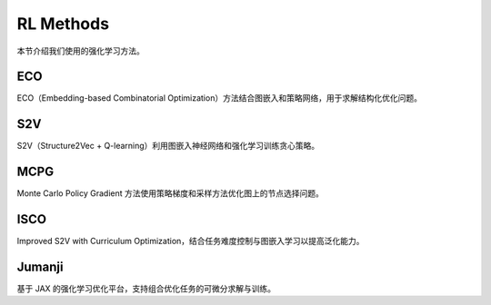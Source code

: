 RL Methods
==========

本节介绍我们使用的强化学习方法。

ECO
---

ECO（Embedding-based Combinatorial Optimization）方法结合图嵌入和策略网络，用于求解结构化优化问题。

S2V
---

S2V（Structure2Vec + Q-learning）利用图嵌入神经网络和强化学习训练贪心策略。

MCPG
----

Monte Carlo Policy Gradient 方法使用策略梯度和采样方法优化图上的节点选择问题。

ISCO
----

Improved S2V with Curriculum Optimization，结合任务难度控制与图嵌入学习以提高泛化能力。

Jumanji
-------

基于 JAX 的强化学习优化平台，支持组合优化任务的可微分求解与训练。
